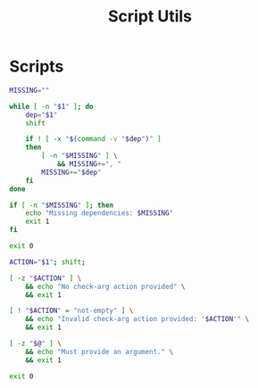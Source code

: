 #+TITLE: Script Utils

* Scripts
:PROPERTIES:
:header-args:bash: :comments yes :dir $HOME/bin :shebang #!/usr/bin/env bash
:END:

#+BEGIN_SRC bash :tangle check-deps
MISSING=""

while [ -n "$1" ]; do
    dep="$1"
    shift

    if ! [ -x "$(command -v "$dep")" ]
    then
        [ -n "$MISSING" ] \
            && MISSING+=", "
        MISSING+="$dep"
    fi
done

if [ -n "$MISSING" ]; then
    echo "Missing dependencies: $MISSING"
    exit 1
fi

exit 0
#+END_SRC

#+BEGIN_SRC bash :tangle check-args
ACTION="$1"; shift;

[ -z "$ACTION" ] \
    && echo "No check-arg action provided" \
    && exit 1

[ ! "$ACTION" = "not-empty" ] \
    && echo "Invalid check-arg action provided: '$ACTION'" \
    && exit 1

[ -z "$@" ] \
    && echo "Must provide an argument." \
    && exit 1

exit 0
#+END_SRC
